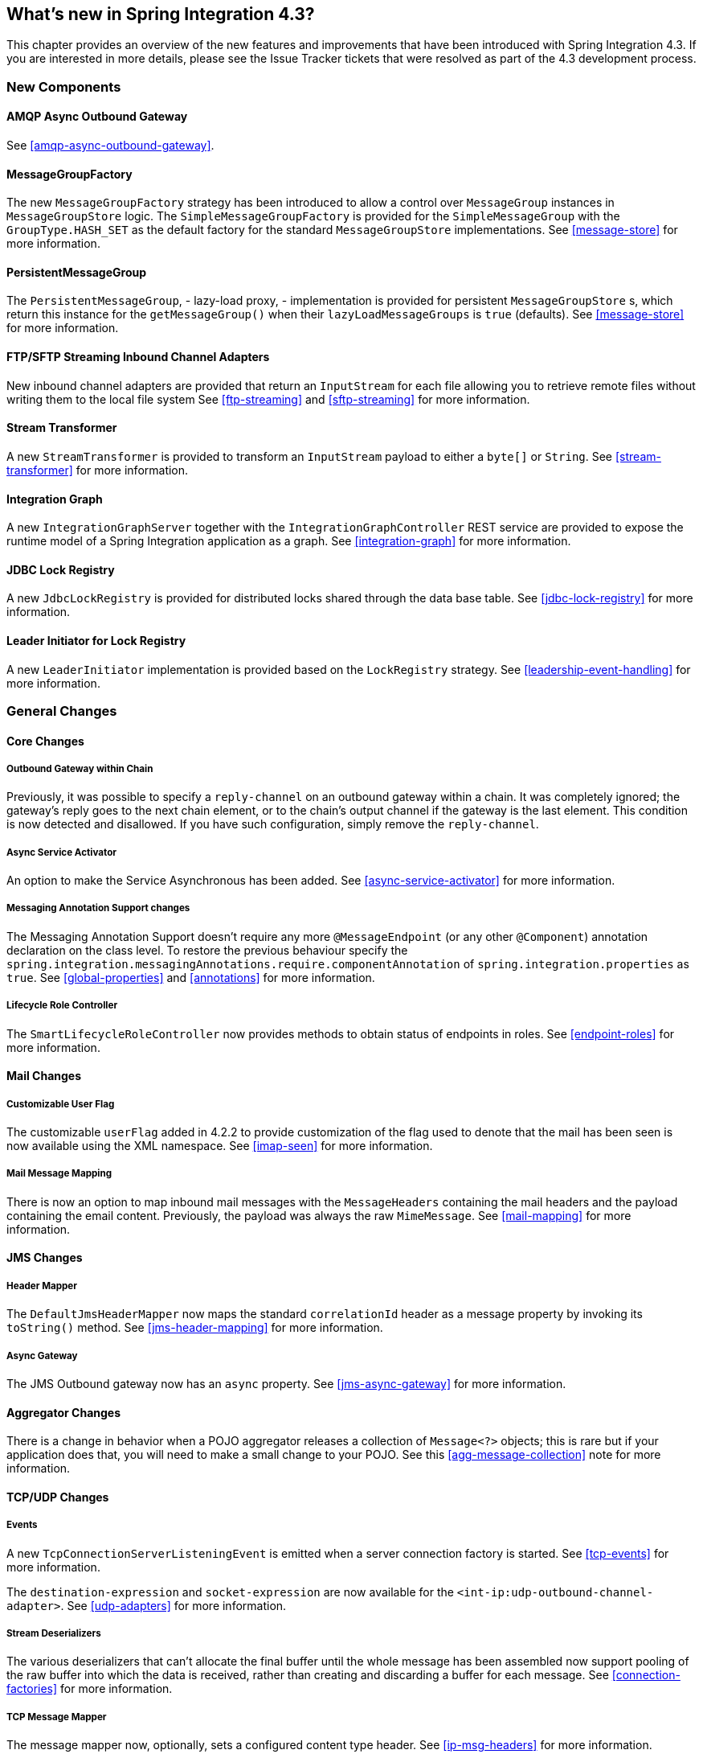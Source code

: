 [[whats-new]]
== What's new in Spring Integration 4.3?

This chapter provides an overview of the new features and improvements that have been introduced with Spring
Integration 4.3.
If you are interested in more details, please see the Issue Tracker tickets that were resolved as part of the 4.3
development process.

[[x4.3-new-components]]
=== New Components

==== AMQP Async Outbound Gateway

See <<amqp-async-outbound-gateway>>.

==== MessageGroupFactory

The new `MessageGroupFactory` strategy has been introduced to allow a control over `MessageGroup` instances
in `MessageGroupStore` logic.
The `SimpleMessageGroupFactory` is provided for the `SimpleMessageGroup` with the `GroupType.HASH_SET` as the default
factory for the standard `MessageGroupStore` implementations.
See <<message-store>> for more information.

==== PersistentMessageGroup

The `PersistentMessageGroup`, - lazy-load proxy, - implementation is provided for persistent `MessageGroupStore` s,
which return this instance for the `getMessageGroup()` when their `lazyLoadMessageGroups` is `true` (defaults).
See <<message-store>> for more information.

==== FTP/SFTP Streaming Inbound Channel Adapters

New inbound channel adapters are provided that return an `InputStream` for each file allowing you to retrieve remote
files without writing them to the local file system
See <<ftp-streaming>> and <<sftp-streaming>> for more information.

==== Stream Transformer

A new `StreamTransformer` is provided to transform an `InputStream` payload to either a `byte[]` or `String`.
See <<stream-transformer>> for more information.

==== Integration Graph

A new `IntegrationGraphServer` together with the `IntegrationGraphController` REST service are provided to expose the runtime model of a Spring Integration application as a graph.
See <<integration-graph>> for more information.

==== JDBC Lock Registry

A new `JdbcLockRegistry` is provided for distributed locks shared through the data base table.
See <<jdbc-lock-registry>> for more information.

==== Leader Initiator for Lock Registry

A new `LeaderInitiator` implementation is provided based on the `LockRegistry` strategy.
See <<leadership-event-handling>> for more information.

[[x4.3-general]]
=== General Changes

==== Core Changes

===== Outbound Gateway within Chain

Previously, it was possible to specify a `reply-channel` on an outbound gateway within a chain.
It was completely ignored; the gateway's reply goes to the next chain element, or to the chain's output channel
if the gateway is the last element.
This condition is now detected and disallowed.
If you have such configuration, simply remove the `reply-channel`.

===== Async Service Activator

An option to make the Service Asynchronous has been added.
See <<async-service-activator>> for more information.

===== Messaging Annotation Support changes

The Messaging Annotation Support doesn't require any more `@MessageEndpoint` (or any other `@Component`) annotation
declaration on the class level.
To restore the previous behaviour specify the `spring.integration.messagingAnnotations.require.componentAnnotation` of
`spring.integration.properties` as `true`.
See <<global-properties>> and <<annotations>> for more information.

===== Lifecycle Role Controller

The `SmartLifecycleRoleController` now provides methods to obtain status of endpoints in roles.
See <<endpoint-roles>> for more information.

==== Mail Changes

===== Customizable User Flag

The customizable `userFlag` added in 4.2.2 to provide customization of the flag used to denote that the mail has been
seen is now available using the XML namespace.
See <<imap-seen>> for more information.

===== Mail Message Mapping

There is now an option to map inbound mail messages with the `MessageHeaders` containing the mail headers and the
payload containing the email content.
Previously, the payload was always the raw `MimeMessage`.
See <<mail-mapping>> for more information.

==== JMS Changes

===== Header Mapper

The `DefaultJmsHeaderMapper` now maps the standard `correlationId` header as a message property by invoking its
`toString()` method.
See <<jms-header-mapping>> for more information.

===== Async Gateway

The JMS Outbound gateway now has an `async` property.
See <<jms-async-gateway>> for more information.

==== Aggregator Changes

There is a change in behavior when a POJO aggregator releases a collection of `Message<?>` objects; this is rare but if
your application does that, you will need to make a small change to your POJO. See this <<agg-message-collection>> note
for more information.

==== TCP/UDP Changes

===== Events

A new `TcpConnectionServerListeningEvent` is emitted when a server connection factory is started.
See <<tcp-events>> for more information.

The `destination-expression` and `socket-expression` are now available for the `<int-ip:udp-outbound-channel-adapter>`.
See <<udp-adapters>> for more information.

===== Stream Deserializers

The various deserializers that can't allocate the final buffer until the whole message has been assembled now support
pooling of the raw buffer into which the data is received, rather than creating and discarding a buffer for each
message.
See <<connection-factories>> for more information.

===== TCP Message Mapper

The message mapper now, optionally, sets a configured content type header.
See <<ip-msg-headers>> for more information.

==== File Changes

===== Destination Directory Creation

The generated file name for the `FileWritingMessageHandler` can represent _sub-path_ to save the desired directory
structure for file in the target directory.
See <<file-writing-file-names>> for more information.

The `FileReadingMessageSource` now hides the `WatchService` directory scanning logic in the inner class.
The `use-watch-service` and `watch-events` options are provided to enable such a behaviour.
The top level `WatchServiceDirectoryScanner` has been deprecated because of inconsistency around API.
See <<watch-service-directory-scanner>> for more information.

===== Buffer Size

When writing files, you can now specify the buffer size to use.

===== Appending and Flushing

You can now avoid flushing files when appending and use a number of strategies to flush the data during idle periods.
See <<file-flushing>> for more information.

===== Preserving Timestamps

The outbound channel adapter can now be configured to set the destination file's `lastmodified` timestamp.
See <<file-timestamps>> for more information.

===== Splitter Changes

The `FileSplitter` will now automatically close an (S)FTP session when the file is completely read.
This applies when the outbound gateway returns an `InputStream` or the new (S)FTP streaming channel adapters are being used.
Also a new `markers-json` options has been introduced to convert `FileSplitter.FileMarker` to JSON `String` for relaxed downstream network interaction.
See <<file-splitter>> for more information.

===== File Filters

A new `ChainFileListFilter` is provided as an alternative to `CompositeFileListFilter`.
See <<file-reading>> for more information.

==== AMQP Changes

===== Content Type Message Converter

The outbound endpoints now support a `RabbitTemplate` configured with a `ContentTypeDelegatingMessageConverter` such
that the converter can be chosen based on the message content type.
See <<content-type-conversion-outbound>> for more information.

===== Headers for Delayed Message Handling

Spring AMQP 1.6 adds support for
https://www.rabbitmq.com/blog/2015/04/16/scheduling-messages-with-rabbitmq/[Delayed Message Exchanges].
Header mapping now supports the headers (`amqp_delay` and `amqp_receivedDelay`) used by this feature.

===== AMQP-Backed Channels

AMQP-backed channels now support message mapping.
See <<amqp-channels>> for more information.

==== Redis Changes

===== List Push/Pop Direction

Previously, the queue channel adapters always used the Redis List in a fixed direction,
pushing to the left end and reading from the right end.
It is now possible to configure the reading and writing direction using `rightPop` and `leftPush` options for the
`RedisQueueMessageDrivenEndpoint` and `RedisQueueOutboundChannelAdapter` respectively.
See <<redis-queue-inbound-channel-adapter>> and <<redis-queue-outbound-channel-adapter>> for more information.

===== Queue Inbound Gateway Default Serializer

The default serializer in the inbound gateway has been changed to a `JdkSerializationRedisSerializer` for compatibility
with the outbound gateway.
See <<redis-queue-inbound-gateway>> for more information.

==== HTTP Changes

Previously, with requests that had a body (such as `POST`) that had no `content-type` header, the body was ignored.
With this release, the content type of such requests is considered to be `application/octet-stream` as recommended
by RFC 2616.
See <<http-inbound>> for more information.

==== SFTP Changes

===== Factory Bean
A new factory bean is provided to simplify the configuration of Jsch proxies for SFTP.
See <<sftp-proxy-factory-bean>> for more information.

===== Inbound Channel Adapter

The inbound channel adapter is now configured with a `FileSystemPersistentAcceptOnceFileListFilter` in the `local-filter` by default.
See <<sftp-inbound>> for more information.

===== chmod

The SFTP outbound gateway (for `put` and `mput` commands) and the SFTP outbound channel adapter now support the
`chmod` attribute to change the remote file permissions after uploading.
See <<sftp-outbound>> and <<sftp-outbound-gateway>> for more information.

==== FTP Changes

===== Session Changes

The `FtpSession` now supports `null` for the `list()` and `listNames()` method, since it is possible by the
underlying FTP Client.
With that the `FtpOutboundGateway` can now be configured without `remoteDirectory` expression.
And the `<int-ftp:inbound-channel-adapter>` can be configured without `remote-directory`/`remote-directory-expression`.
See <<ftp>> for more information.

===== Inbound Channel Adapter

The inbound channel adapter is now configured with a `FileSystemPersistentAcceptOnceFileListFilter` in the `local-filter` by default.
See <<ftp-inbound>> for more information.

==== Router Changes

The `ErrorMessageExceptionTypeRouter` supports now the `Exception` superclass mappings to avoid duplication
for the same channel in case of several inheritors.
For this purpose the `ErrorMessageExceptionTypeRouter` loads mapping classes during initialization to fail-fast
for a `ClassNotFoundException`.

See <<router>> for more information.

==== Header Mapping

===== General

AMQP, WS and XMPP header mappings (e.g. `request-header-mapping`, `reply-header-mapping`) now support negated
patterns.
See <<amqp-message-headers>>, <<ws-message-headers>>, and <<xmpp-message-headers>> for more information.

===== AMQP Header Mapping

Previously, only standard AMQP headers were mapped by default; users had to explicitly enable mapping of user-defined
headers.
With this release all headers are mapped by default.
In addition, the inbound `amqp_deliveryMode` header is no longer mapped by default.
See <<amqp-message-headers>> for more information.

==== Groovy Scripts

Groovy scripts can now be configured with the `compile-static` hint or any other `CompilerConfiguration` options.
See <<groovy-config>> for more information.

==== @InboundChannelAdapter

The `@InboundChannelAdapter` has now an alias `channel` attribute for regular `value`.
In addition the target `SourcePollingChannelAdapter` components can now resolve the target `outputChannel` bean
from its provided name (`outputChannelName` options) in late-binding manner.
See <<annotations>> for more information.

==== XMPP changes

The XMPP Extensions (XEP) are now supported by the XMPP channel adapters.
See <<xmpp-extensions>> for more information.

==== WireTap Late Binding

The `WireTap` `ChannelInterceptor` now can accept a `channelName` which is resolved to the target `MessageChannel`
later, during the first active interceptor operation.
See <<channel-wiretap>> for more information.

==== ChannelMessageStoreQueryProvider

The `ChannelMessageStoreQueryProvider` now supports H2 database.
See <<jdbc-message-store-channels>> for more information.

==== WebSocket Changes

The `ServerWebSocketContainer` now exposes `allowedOrigins` option and `SockJsServiceOptions` a `suppressCors` option.
See <<web-sockets>> for more information.

==== Barrier Changes

The `BarrierMessageHandler` now supports a discard channel to which late-arriving trigger messages are sent.
See <<barrier>> for more information.

==== AMQP Changes

The AMQP outbound endpoints now support setting a delay expression for when using the RabbitMQ Delayed Message Exchange plugin.
See <<amqp-delay>> for more information.
